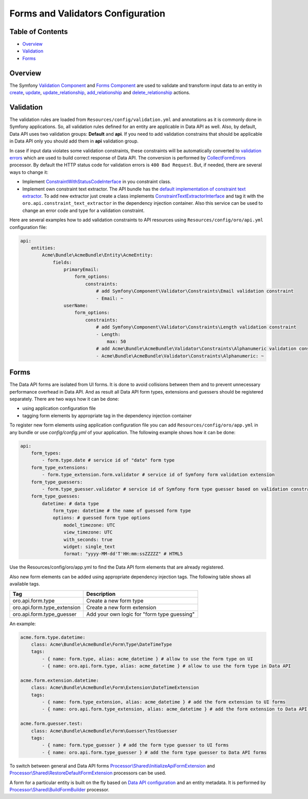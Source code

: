 Forms and Validators Configuration
==================================

Table of Contents
-----------------

-  `Overview <#overview>`__
-  `Validation <#validation>`__
-  `Forms <#forms>`__

Overview
--------

The Symfony `Validation Component <http://symfony.com/doc/current/book/validation.html>`__ and `Forms Component <http://symfony.com/doc/current/book/forms.html>`__ are used to validate and transform input data to an entity in `create <./actions#create-action>`__, `update <./actions#update-action>`__, `update\_relationship <./actions#update_relationship-action>`__, `add\_relationship <./actions#add_relationship-action>`__ and
`delete\_relationship <./actions#delete_relationship-action>`__ actions.

Validation
----------

The validation rules are loaded from ``Resources/config/validation.yml`` and annotations as it is commonly done in Symfony applications. So, all validation rules defined for an entity are applicable in Data API as well. Also, by default, Data API uses two validation groups: **Default** and **api**. If you need to add validation constrains that should be applicable in Data API only you should add them in **api** validation group.

In case if input data violates some validation constraints, these constraints will be automatically converted to `validation errors <./processors#error-handling>`__ which are used to build correct response of Data API. The conversion is performed by `CollectFormErrors <https://github.com/oroinc/platform/tree/master/src/Oro/Bundle/ApiBundle/Processor/Shared/CollectFormErrors.php>`__ processor. By default the HTTP status code for validation errors is ``400 Bad Request``. But, if needed, there
are several ways to change it:

-  Implement `ConstraintWithStatusCodeInterface <https://github.com/oroinc/platform/tree/master/src/Oro/Bundle/ApiBundle/Validator/Constraints/ConstraintWithStatusCodeInterface.php>`__ in you constraint class.
-  Implement own constraint text extractor. The API bundle has the `default implementation of constraint text extractor <https://github.com/oroinc/platform/tree/master/src/Oro/Bundle/ApiBundle/Request/ConstraintTextExtractor.php>`__. To add new extractor just create a class implements `ConstraintTextExtractorInterface <https://github.com/oroinc/platform/tree/master/src/Oro/Bundle/ApiBundle/Request/ConstraintTextExtractorInterface.php>`__ and tag it with the ``oro.api.constraint_text_extractor``
   in the dependency injection container. Also this service can be used to change an error code and type for a validation constraint.

Here are several examples how to add validation constraints to API resources using ``Resources/config/oro/api.yml`` configuration file:

.. code:: yaml

    api:
        entities:
            Acme\Bundle\AcmeBundle\Entity\AcmeEntity:
                fields:
                    primaryEmail:
                        form_options:
                            constraints:
                                # add Symfony\Component\Validator\Constraints\Email validation constraint
                                - Email: ~
                    userName:
                        form_options:
                            constraints:
                                # add Symfony\Component\Validator\Constraints\Length validation constraint
                                - Length:
                                    max: 50
                                # add Acme\Bundle\AcmeBundle\Validator\Constraints\Alphanumeric validation constraint
                                - Acme\Bundle\AcmeBundle\Validator\Constraints\Alphanumeric: ~

Forms
-----

The Data API forms are isolated from UI forms. It is done to avoid collisions between them and to prevent unnecessary performance overhead in Data API. And as result all Data API form types, extensions and guessers should be registered separately. There are two ways how it can be done:

-  using application configuration file
-  tagging form elements by appropriate tag in the dependency injection container

To register new form elements using application configuration file you can add ``Resources/config/oro/app.yml`` in any bundle or use *config/config.yml* of your application. The following example shows how it can be done:

.. code:: yaml

    api:
        form_types:
            - form.type.date # service id of "date" form type
        form_type_extensions:
            - form.type_extension.form.validator # service id of Symfony form validation extension
        form_type_guessers:
            - form.type_guesser.validator # service id of Symfony form type guesser based on validation constraints
        form_type_guesses:
            datetime: # data type
                form_type: datetime # the name of guessed form type
                options: # guessed form type options
                    model_timezone: UTC
                    view_timezone: UTC
                    with_seconds: true
                    widget: single_text
                    format: "yyyy-MM-dd'T'HH:mm:ssZZZZZ" # HTML5

Use the Resources/config/oro/app.yml to find the Data API form elements that are already registered.

Also new form elements can be added using appropriate dependency injection tags. The following table shows all available tags.

+--------------------------------+-----------------------------------------------+
| Tag                            | Description                                   |
+================================+===============================================+
| oro.api.form.type              | Create a new form type                        |
+--------------------------------+-----------------------------------------------+
| oro.api.form.type\_extension   | Create a new form extension                   |
+--------------------------------+-----------------------------------------------+
| oro.api.form.type\_guesser     | Add your own logic for "form type guessing"   |
+--------------------------------+-----------------------------------------------+

An example:

.. code:: yaml

        acme.form.type.datetime:
            class: Acme\Bundle\AcmeBundle\Form\Type\DateTimeType
            tags:
                - { name: form.type, alias: acme_datetime } # allow to use the form type on UI 
                - { name: oro.api.form.type, alias: acme_datetime } # allow to use the form type in Data API

        acme.form.extension.datetime:
            class: Acme\Bundle\AcmeBundle\Form\Extension\DateTimeExtension
            tags:
                - { name: form.type_extension, alias: acme_datetime } # add the form extension to UI forms
                - { name: oro.api.form.type_extension, alias: acme_datetime } # add the form extension to Data API forms

        acme.form.guesser.test:
            class: Acme\Bundle\AcmeBundle\Form\Guesser\TestGuesser
            tags:
                - { name: form.type_guesser } # add the form type guesser to UI forms
                - { name: oro.api.form.type_guesser } # add the form type guesser to Data API forms

To switch between general and Data API forms `Processor\\Shared\\InitializeApiFormExtension <https://github.com/oroinc/platform/tree/master/src/Oro/Bundle/ApiBundle/Processor/Shared/InitializeApiFormExtension.php>`__ and `Processor\\Shared\\RestoreDefaultFormExtension <https://github.com/oroinc/platform/tree/master/src/Oro/Bundle/ApiBundle/Processor/Shared/RestoreDefaultFormExtension.php>`__ processors can be used.

A form for a particular entity is built on the fly based on `Data API configuration <./configuration>`__ and an entity metadata. It is performed by `Processor\\Shared\\BuildFormBuilder <https://github.com/oroinc/platform/tree/master/src/Oro/Bundle/ApiBundle/Processor/Shared/BuildFormBuilder.php>`__ processor.
